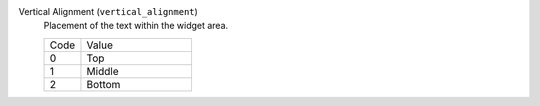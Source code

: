 Vertical Alignment (``vertical_alignment``)
    Placement of the text within the widget area.

    .. list-table::
        :widths: 25 75        

        * - Code
          - Value
        * - 0
          - Top
        * - 1
          - Middle
        * - 2
          - Bottom

